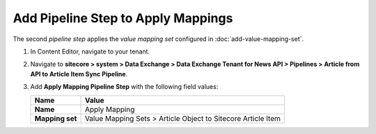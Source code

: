 Add Pipeline Step to Apply Mappings
===========================================================

The second *pipeline step* applies the *value mapping set* configured in :doc:`add-value-mapping-set`.

1. In Content Editor, navigate to your tenant.
2. Navigate to **sitecore > system > Data Exchange > Data Exchange Tenant for News API > Pipelines > Article from API to Article Item Sync Pipeline**.
3. Add **Apply Mapping Pipeline Step** with the following field values:

   +-------------------------------------+--------------------------------------------------------------------------------------------------------------------------------------+
   | Name                                | Value                                                                                                                                |
   +=====================================+======================================================================================================================================+
   | **Name**                            | Apply Mapping                                                                                                                        |
   +-------------------------------------+--------------------------------------------------------------------------------------------------------------------------------------+
   | **Mapping set**                     | Value Mapping Sets > Article Object to Sitecore Article Item                                                                         |
   +-------------------------------------+--------------------------------------------------------------------------------------------------------------------------------------+

..
   The pipeline in Content Editor.

   .. image:: _static/apply-mapping-pipeline-step-created.png
